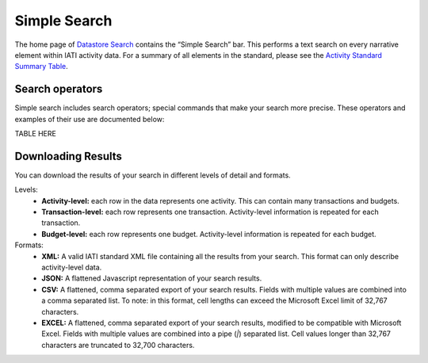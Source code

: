 **************
Simple Search
**************

The home page of `Datastore Search <https://datastore.iatistandard.org/>`_ contains the “Simple Search” bar. This performs a text search on every narrative element within IATI activity data. 
For a summary of all elements in the standard, please see the `Activity Standard Summary Table <https://www.google.com/url?q=https://iatistandard.org/en/iati-standard/203/activity-standard/summary-table/&sa=D&source=docs&ust=1733222605142915&usg=AOvVaw1so5C1Bi3cyCOvJ2ziPKKk>`_.

Search operators
-------------------

Simple search includes search operators; special commands that make your search more precise. These operators and examples of their use are documented below:

TABLE HERE

Downloading Results
-------------------

You can download the results of your search in different levels of detail and formats.

Levels:
    - **Activity-level:** each row in the data represents one activity. This can contain many transactions and budgets.
    - **Transaction-level:** each row represents one transaction. Activity-level information is repeated for each transaction.
    - **Budget-level:** each row represents one budget. Activity-level information is repeated for each budget.

Formats:
    - **XML:** A valid IATI standard XML file containing all the results from your search. This format can only describe activity-level data.
    - **JSON:** A flattened Javascript representation of your search results.
    - **CSV:** A flattened, comma separated export of your search results. Fields with multiple values are combined into a comma separated list. To note: in this format, cell lengths can exceed the Microsoft Excel limit of 32,767 characters.
    - **EXCEL:** A flattened, comma separated export of your search results, modified to be compatible with Microsoft Excel. Fields with multiple values are combined into a pipe (`|`) separated list. Cell values longer than 32,767 characters are truncated to 32,700 characters.
